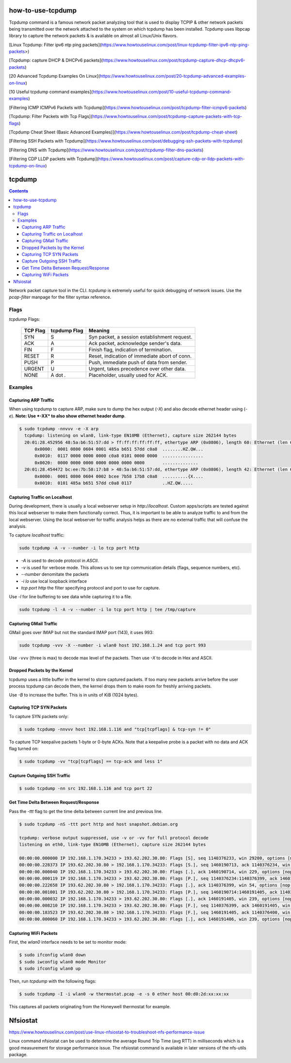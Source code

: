 

how-to-use-tcpdump
===========================


Tcpdump command is a famous network packet analyzing tool that is used to display TCP\IP & other network packets being transmitted over the network attached to the system on which tcpdump has been installed. Tcpdump uses libpcap library to capture the network packets & is available on almost all Linux/Unix flavors.


[Linux Tcpdump: Filter ipv6 ntp ping packets](https://www.howtouselinux.com/post/linux-tcpdump-filter-ipv6-ntp-ping-packets>)

[Tcpdump: capture DHCP & DHCPv6 packets](https://www.howtouselinux.com/post/tcpdump-capture-dhcp-dhcpv6-packets)

[20 Advanced Tcpdump Examples On Linux](https://www.howtouselinux.com/post/20-tcpdump-advanced-examples-on-linux)

[10 Useful tcpdump command examples](https://www.howtouselinux.com/post/10-useful-tcpdump-command-examples)

[Filtering ICMP ICMPv6 Packets with Tcpdump](https://www.howtouselinux.com/post/tcpdump-filter-icmpv6-packets)

[Tcpdump: Filter Packets with Tcp Flags](https://www.howtouselinux.com/post/tcpdump-capture-packets-with-tcp-flags)

[Tcpdump Cheat Sheet (Basic Advanced Examples)](https://www.howtouselinux.com/post/tcpdump-cheat-sheet)

[Filtering SSH Packets with Tcpdump](https://www.howtouselinux.com/post/debugging-ssh-packets-with-tcpdump)

[Filtering DNS with Tcpdump](https://www.howtouselinux.com/post/tcpdump-filter-dns-packets)

[Filtering CDP LLDP packets with Tcpdump](https://www.howtouselinux.com/post/capture-cdp-or-lldp-packets-with-tcpdump-on-linux)

tcpdump
=======

.. contents:: :depth: 3

Network packet capture tool in the CLI. `tcpdump` is extremely useful
for quick debugging of network issues. Use the `pcap-filter` manpage for
the filter syntax reference.

Flags
-----

*tcpdump* Flags:

  ========  ============  =============================================
  TCP Flag  tcpdump Flag  Meaning
  ========  ============  =============================================
  SYN       S             Syn packet, a session establishment request.
  ACK       A             Ack packet, acknowledge sender's data.
  FIN       F             Finish flag, indication of termination.
  RESET     R             Reset, indication of immediate abort of conn.
  PUSH      P             Push, immediate push of data from sender.
  URGENT    U             Urgent, takes precedence over other data.
  NONE      A dot *.*     Placeholder, usually used for ACK.
  ========  ============  =============================================

Examples
--------

Capturing ARP Traffic
^^^^^^^^^^^^^^^^^^^^^

When using tcpdump to capture ARP, make sure to dump the hex output (*-X*)
and also decode ethernet header using (*-e*). **Note: Use *-XX* to also
show ethernet header dump**.

.. code-block:: bash

    $ sudo tcpdump -nnvvv -e -X arp 
      tcpdump: listening on wlan0, link-type EN10MB (Ethernet), capture size 262144 bytes
      20:01:28.452956 48:5a:b6:51:57:dd > ff:ff:ff:ff:ff:ff, ethertype ARP (0x0806), length 60: Ethernet (len 6), IPv4 (len 4), Request who-has 192.168.1.1 tell 192.168.1.23, length 46
          0x0000:  0001 0800 0604 0001 485a b651 57dd c0a8  ........HZ.QW...
          0x0010:  0117 0000 0000 0000 c0a8 0101 0000 0000  ................
          0x0020:  0000 0000 0000 0000 0000 0000 0000       ..............
      20:01:28.454472 bc:ee:7b:58:17:b8 > 48:5a:b6:51:57:dd, ethertype ARP (0x0806), length 42: Ethernet (len 6), IPv4 (len 4), Reply 192.168.1.1 is-at bc:ee:7b:58:17:b8, length 28
          0x0000:  0001 0800 0604 0002 bcee 7b58 17b8 c0a8  ..........{X....
          0x0010:  0101 485a b651 57dd c0a8 0117            ..HZ.QW.....

Capturing Traffic on Localhost
^^^^^^^^^^^^^^^^^^^^^^^^^^^^^^

During development, there is usually a local webserver setup in
`http://localhost`. Custom apps/scripts are tested against this local
webserver to make them functionally correct. Thus, it is important to be
able to analyze traffic to and from the local webserver. Using the local
webserver for traffic analysis helps as there are no external traffic
that will confuse the analysis.

To capture `localhost` traffic:

.. code-block:: bash

    sudo tcpdump -A -v --number -i lo tcp port http

* `-A` is used to decode protocol in `ASCII`.
* `-v` is used for verbose mode. This allows us to see `tcp` communication details (flags, sequence numbers, etc).
* `--number` denomitate the packets
* `-i lo` use local loopback interface
* `tcp port http` the filter specifying protocol and port to use for capture.

Use `-l` for line buffering to see data while capturing it to a file.

.. code-block:: bash

    sudo tcpdump -l -A -v --number -i lo tcp port http | tee /tmp/capture

Capturing GMail Traffic
^^^^^^^^^^^^^^^^^^^^^^^

GMail goes over IMAP but not the standard IMAP port (143), it uses 993:

.. code-block:: bash

    sudo tcpdump -vvv -X --number -i wlan0 host 192.168.1.24 and tcp port 993

Use ``-vvv`` (three is max) to decode max level of the packets. Then use
*-X* to decode in Hex and ASCII.

Dropped Packets by the Kernel
^^^^^^^^^^^^^^^^^^^^^^^^^^^^^

tcpdump uses a little buffer in the kernel to store captured packets. If
too many new packets arrive before the user process tcpdump can decode
them, the kernel drops them to make room for freshly arriving packets.

Use *-B* to increase the buffer. This is in units of KiB (1024 bytes).

Capturing TCP SYN Packets
^^^^^^^^^^^^^^^^^^^^^^^^^

To capture SYN packets only:

.. code-block:: sh

    $ sudo tcpdump -nnvvv host 192.168.1.116 and "tcp[tcpflags] & tcp-syn != 0"

To capture TCP keepalive packets 1-byte or 0-byte ACKs. Note that a
keepalive probe is a packet with no data and ACK flag turned on:

.. code-block:: sh

    $ sudo tcpdump -vv "tcp[tcpflags] == tcp-ack and less 1"

Capture Outgoing SSH Traffic
^^^^^^^^^^^^^^^^^^^^^^^^^^^^

.. code-block:: sh

    $ sudo tcpdump -nn src 192.168.1.116 and tcp port 22

Get Time Delta Between Request/Response
^^^^^^^^^^^^^^^^^^^^^^^^^^^^^^^^^^^^^^^

Pass the *-ttt* flag to get the time delta between current line and
previous line.

.. code-block:: bash

    $ sudo tcpdump -nS -ttt port http and host snapshot.debian.org

    tcpdump: verbose output suppressed, use -v or -vv for full protocol decode
    listening on eth0, link-type EN10MB (Ethernet), capture size 262144 bytes

    00:00:00.000000 IP 192.168.1.170.34233 > 193.62.202.30.80: Flags [S], seq 1140376233, win 29200, options [mss 1460,sackOK,TS val 22265623 ecr 0,nop,wscale 7], length 0
    00:00:00.228373 IP 193.62.202.30.80 > 192.168.1.170.34233: Flags [S.], seq 1460190713, ack 1140376234, win 5792, options [mss 1350,sackOK,TS val 74072844 ecr 22265623,nop,wscale 7], length 0
    00:00:00.000040 IP 192.168.1.170.34233 > 193.62.202.30.80: Flags [.], ack 1460190714, win 229, options [nop,nop,TS val 22265680 ecr 74072844], length 0
    00:00:00.000119 IP 192.168.1.170.34233 > 193.62.202.30.80: Flags [P.], seq 1140376234:1140376399, ack 1460190714, win 229, options [nop,nop,TS val 22265680 ecr 74072844], length 165
    00:00:00.222658 IP 193.62.202.30.80 > 192.168.1.170.34233: Flags [.], ack 1140376399, win 54, options [nop,nop,TS val 74072902 ecr 22265680], length 0
    00:00:00.001001 IP 193.62.202.30.80 > 192.168.1.170.34233: Flags [P.], seq 1460190714:1460191405, ack 1140376399, win 54, options [nop,nop,TS val 74072902 ecr 22265680], length 691
    00:00:00.000032 IP 192.168.1.170.34233 > 193.62.202.30.80: Flags [.], ack 1460191405, win 239, options [nop,nop,TS val 22265736 ecr 74072902], length 0
    00:00:00.008210 IP 192.168.1.170.34233 > 193.62.202.30.80: Flags [F.], seq 1140376399, ack 1460191405, win 239, options [nop,nop,TS val 22265738 ecr 74072902], length 0
    00:00:00.183523 IP 193.62.202.30.80 > 192.168.1.170.34233: Flags [F.], seq 1460191405, ack 1140376400, win 54, options [nop,nop,TS val 74072960 ecr 22265738], length 0
    00:00:00.000060 IP 192.168.1.170.34233 > 193.62.202.30.80: Flags [.], ack 1460191406, win 239, options [nop,nop,TS val 22265784 ecr 74072960], length 0

Capturing WiFi Packets
^^^^^^^^^^^^^^^^^^^^^^

First, the `wlan0` interface needs to be set to monitor mode:

.. code-block:: bash

    $ sudo ifconfig wlan0 down
    $ sudo iwconfig wlan0 mode Monitor
    $ sudo ifconfig wlan0 up

Then, run `tcpdump` with the following flags:

.. code-block:: bash

    $ sudo tcpdump -I -i wlan0 -w thermostat.pcap -e -s 0 ether host 00:d0:2d:xx:xx:xx

This captures all packets originating from the Honeywell thermostat for example.



Nfsiostat
===========================
https://www.howtouselinux.com/post/use-linux-nfsiostat-to-troubleshoot-nfs-performance-issue

Linux command nfsiostat can be used to determine the average Round Trip Time (avg RTT) in milliseconds which is a good measurement for storage performance issue. The nfsiostat command is available in later versions of the nfs-utils package.

